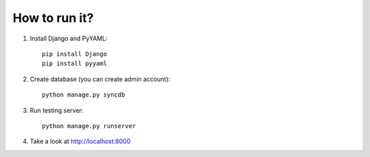 How to run it?
**************

#. Install Django and PyYAML::

     pip install Django
     pip install pyyaml

#. Create database (you can create admin account)::

     python manage.py syncdb

#. Run testing server::

     python manage.py runserver

#. Take a look at http://localhost:8000
